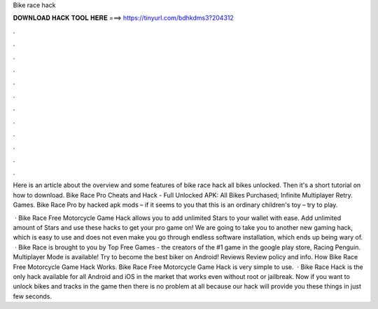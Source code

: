 Bike race hack



𝐃𝐎𝐖𝐍𝐋𝐎𝐀𝐃 𝐇𝐀𝐂𝐊 𝐓𝐎𝐎𝐋 𝐇𝐄𝐑𝐄 ===> https://tinyurl.com/bdhkdms3?204312



.



.



.



.



.



.



.



.



.



.



.



.

Here is an article about the overview and some features of bike race hack all bikes unlocked. Then it's a short tutorial on how to download. Bike Race Pro Cheats and Hack - Full Unlocked APK: All Bikes Purchased; Infinite Multiplayer Retry. Games. Bike Race Pro by hacked apk mods – if it seems to you that this is an ordinary children's toy – try to play.

 · Bike Race Free Motorcycle Game Hack allows you to add unlimited Stars to your wallet with ease. Add unlimited amount of Stars and use these hacks to get your pro game on! We are going to take you to another new gaming hack, which is easy to use and does not even make you go through endless software installation, which ends up being wary of.  · Bike Race is brought to you by Top Free Games - the creators of the #1 game in the google play store, Racing Penguin. Multiplayer Mode is available! Try to become the best biker on Android! Reviews Review policy and info. How Bike Race Free Motorcycle Game Hack Works. Bike Race Free Motorcycle Game Hack is very simple to use.  · Bike Race Hack is the only hack available for all Android and iOS in the market that works even without root or jailbreak. Now if you want to unlock bikes and tracks in the game then there is no problem at all because our hack will provide you these things in just few seconds.

